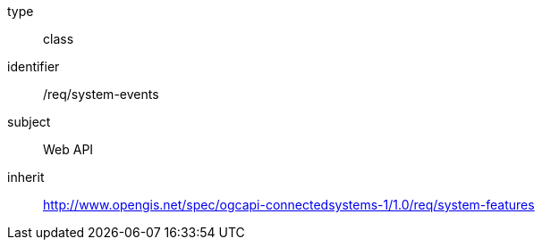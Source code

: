 [requirement,model=ogc]
====
[%metadata]
type:: class
identifier:: /req/system-events
subject:: Web API
inherit:: http://www.opengis.net/spec/ogcapi-connectedsystems-1/1.0/req/system-features
====